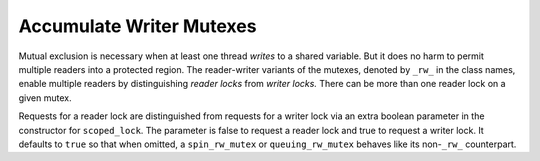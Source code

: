 .. _Reader_Writer_Mutexes:

Accumulate Writer Mutexes
=====================


Mutual exclusion is necessary when at least one thread *writes* to a
shared variable. But it does no harm to permit multiple readers into a
protected region. The reader-writer variants of the mutexes, denoted by
``_rw_`` in the class names, enable multiple readers by distinguishing
*reader locks* from *writer locks.* There can be more than one reader
lock on a given mutex.


Requests for a reader lock are distinguished from requests for a writer
lock via an extra boolean parameter in the constructor for
``scoped_lock``. The parameter is false to request a reader lock and
true to request a writer lock. It defaults to ``true`` so that when
omitted, a ``spin_rw_mutex`` or ``queuing_rw_mutex`` behaves like its
non-``_rw_`` counterpart.

